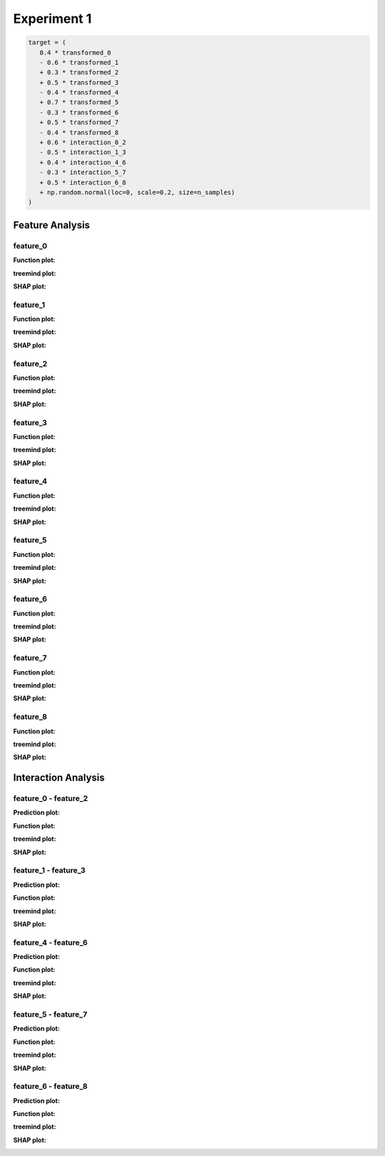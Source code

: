 Experiment 1
============

.. code-block:: python

   target = (
      0.4 * transformed_0
      - 0.6 * transformed_1
      + 0.3 * transformed_2
      + 0.5 * transformed_3
      - 0.4 * transformed_4
      + 0.7 * transformed_5
      - 0.3 * transformed_6
      + 0.5 * transformed_7
      - 0.4 * transformed_8
      + 0.6 * interaction_0_2
      - 0.5 * interaction_1_3
      + 0.4 * interaction_4_6
      - 0.3 * interaction_5_7
      + 0.5 * interaction_6_8
      + np.random.normal(loc=0, scale=0.2, size=n_samples)
   )

Feature Analysis
^^^^^^^^^^^^^^^^^

feature_0
""""""""""

**Function plot:**

.. image:: ../_static/experiments/experiment_1/feature_0_real.png
   :alt: Contribution of feature 0
   :width: 600px

**treemind plot:**

.. image:: ../_static/experiments/experiment_1/feature_0_treemind.png
   :alt: treemind's extracted values for feature 0
   :width: 600px

**SHAP plot:**

.. image:: ../_static/experiments/experiment_1/feature_0_shap.png
   :alt: SHAP values for feature 0
   :width: 600px

feature_1
""""""""""

**Function plot:**

.. image:: ../_static/experiments/experiment_1/feature_1_real.png
   :alt: Contribution of feature 1
   :width: 600px

**treemind plot:**

.. image:: ../_static/experiments/experiment_1/feature_1_treemind.png
   :alt: treemind's extracted values for feature 1
   :width: 600px

**SHAP plot:**

.. image:: ../_static/experiments/experiment_1/feature_1_shap.png
   :alt: SHAP values for feature 1
   :width: 600px

feature_2
""""""""""

**Function plot:**

.. image:: ../_static/experiments/experiment_1/feature_2_real.png
   :alt: Contribution of feature 2
   :width: 600px

**treemind plot:**

.. image:: ../_static/experiments/experiment_1/feature_2_treemind.png
   :alt: treemind's extracted values for feature 2
   :width: 600px

**SHAP plot:**

.. image:: ../_static/experiments/experiment_1/feature_2_shap.png
   :alt: SHAP values for feature 2
   :width: 600px

feature_3
""""""""""

**Function plot:**

.. image:: ../_static/experiments/experiment_1/feature_3_real.png
   :alt: Contribution of feature 3
   :width: 600px

**treemind plot:**

.. image:: ../_static/experiments/experiment_1/feature_3_treemind.png
   :alt: treemind's extracted values for feature 3
   :width: 600px

**SHAP plot:**

.. image:: ../_static/experiments/experiment_1/feature_3_shap.png
   :alt: SHAP values for feature 3
   :width: 600px

feature_4
""""""""""

**Function plot:**

.. image:: ../_static/experiments/experiment_1/feature_4_real.png
   :alt: Contribution of feature 4
   :width: 600px

**treemind plot:**

.. image:: ../_static/experiments/experiment_1/feature_4_treemind.png
   :alt: treemind's extracted values for feature 4
   :width: 600px

**SHAP plot:**

.. image:: ../_static/experiments/experiment_1/feature_4_shap.png
   :alt: SHAP values for feature 4
   :width: 600px

feature_5  
""""""""""

**Function plot:** 

.. image:: ../_static/experiments/experiment_1/feature_5_real.png  
   :alt: Contribution of feature 5  
   :width: 600px  

**treemind plot:**  

.. image:: ../_static/experiments/experiment_1/feature_5_treemind.png  
   :alt: treemind's extracted values for feature 5  
   :width: 600px  

**SHAP plot:**  

.. image:: ../_static/experiments/experiment_1/feature_5_shap.png  
   :alt: SHAP values for feature 5  
   :width: 600px  


feature_6  
""""""""""

**Function plot:**  

.. image:: ../_static/experiments/experiment_1/feature_6_real.png  
   :alt: Contribution of feature 6  
   :width: 600px  

**treemind plot:**  

.. image:: ../_static/experiments/experiment_1/feature_6_treemind.png  
   :alt: treemind's extracted values for feature 6  
   :width: 600px  

**SHAP plot:**  

.. image:: ../_static/experiments/experiment_1/feature_6_shap.png  
   :alt: SHAP values for feature 6  
   :width: 600px  


feature_7  
""""""""""

**Function plot:**  

.. image:: ../_static/experiments/experiment_1/feature_7_real.png  
   :alt: Contribution of feature 7  
   :width: 600px  

**treemind plot:**  

.. image:: ../_static/experiments/experiment_1/feature_7_treemind.png  
   :alt: treemind values for feature 7  
   :width: 600px 

**SHAP plot:**  

.. image:: ../_static/experiments/experiment_1/feature_7_shap.png  
   :alt: SHAP values for feature 7  
   :width: 600px  

feature_8
""""""""""

**Function plot:**

.. image:: ../_static/experiments/experiment_1/feature_8_real.png
   :alt: Contribution of feature 8
   :width: 600px

**treemind plot:**

.. image:: ../_static/experiments/experiment_1/feature_8_treemind.png
   :alt: treemind's extracted values for feature 8
   :width: 600px

**SHAP plot:**

.. image:: ../_static/experiments/experiment_1/feature_8_shap.png
   :alt: SHAP values for feature 8
   :width: 600px



Interaction Analysis
^^^^^^^^^^^^^^^^^^^^^

feature_0 - feature_2 
"""""""""""""""""""""

**Prediction plot:**  

.. image:: ../_static/experiments/experiment_1/interaction_0_2_pred.png  
   :alt: Prediction values between feature 0 and feature 2
   :width: 600px  

**Function plot:**  

.. image:: ../_static/experiments/experiment_1/interaction_0_2_real_1.png  
   :alt: Actual interaction values between feature 0 and feature 2
   :width: 600px  

.. image:: ../_static/experiments/experiment_1/interaction_0_2_real_2.png  
   :alt: Actual interaction values between feature 0 and feature 2
   :width: 600px  

**treemind plot:**  

.. image:: ../_static/experiments/experiment_1/interaction_0_2_treemind.png  
   :alt: treemind interaction values between feature 0 and feature 2
   :width: 600px  

**SHAP plot:**  

.. image:: ../_static/experiments/experiment_1/interaction_0_2_shap.png  
   :alt: SHAP interaction values between feature 0 and feature 2
   :width: 600px  

feature_1 - feature_3  
"""""""""""""""""""""""

**Prediction plot:**  

.. image:: ../_static/experiments/experiment_1/interaction_1_3_pred.png  
   :alt: Prediction values between feature 1 and feature 3
   :width: 600px  

**Function plot:**  

.. image:: ../_static/experiments/experiment_1/interaction_1_3_real_1.png  
   :alt: Actual interaction values between feature 1 and feature 3  
   :width: 600px  


.. image:: ../_static/experiments/experiment_1/interaction_1_3_real_2.png  
   :alt: Actual interaction values between feature 1 and feature 3  
   :width: 600px  


**treemind plot:**  

.. image:: ../_static/experiments/experiment_1/interaction_1_3_treemind.png  
   :alt: treemind interaction values between feature 1 and feature 3  
   :width: 600px  

**SHAP plot:**  

.. image:: ../_static/experiments/experiment_1/interaction_1_3_shap.png  
   :alt: SHAP interaction values between feature 1 and feature 3  
   :width: 600px  

feature_4 - feature_6 
"""""""""""""""""""""""

**Prediction plot:**  

.. image:: ../_static/experiments/experiment_1/interaction_4_6_pred.png  
   :alt: Prediction values between feature 4 and feature 6
   :width: 600px  

**Function plot:**  

.. image:: ../_static/experiments/experiment_1/interaction_4_6_real_1.png  
   :alt: Actual interaction values between feature 4 and feature 6 
   :width: 600px  

.. image:: ../_static/experiments/experiment_1/interaction_4_6_real_2.png  
   :alt: Actual interaction values between feature 4 and feature 6
   :width: 600px  


**treemind plot:**  

.. image:: ../_static/experiments/experiment_1/interaction_4_6_treemind.png  
   :alt: treemind interaction values between feature 4 and feature 6
   :width: 600px  

**SHAP plot:**  

.. image:: ../_static/experiments/experiment_1/interaction_4_6_shap.png  
   :alt: SHAP interaction values between feature 4 and feature 6
   :width: 600px  

feature_5 - feature_7  
"""""""""""""""""""""""

**Prediction plot:**  

.. image:: ../_static/experiments/experiment_1/interaction_5_7_pred.png  
   :alt: Prediction values between feature 5 and feature 7
   :width: 600px  

**Function plot:**  

.. image:: ../_static/experiments/experiment_1/interaction_5_7_real_1.png  
   :alt: Actual interaction values between feature 5 and feature 7  
   :width: 600px  

.. image:: ../_static/experiments/experiment_1/interaction_5_7_real_2.png  
   :alt: Actual interaction values between feature 5 and feature 7
   :width: 600px  

**treemind plot:**  

.. image:: ../_static/experiments/experiment_1/interaction_5_7_treemind.png  
   :alt: treemind interaction values between feature 5 and feature 7  
   :width: 600px  

**SHAP plot:**  

.. image:: ../_static/experiments/experiment_1/interaction_5_7_shap.png  
   :alt: SHAP interaction values between feature 5 and feature 7  
   :width: 600px  

feature_6 - feature_8  
"""""""""""""""""""""""

**Prediction plot:**  

.. image:: ../_static/experiments/experiment_1/interaction_6_8_pred.png  
   :alt: Prediction values between feature 6 and feature 8
   :width: 600px  

**Function plot:**  

.. image:: ../_static/experiments/experiment_1/interaction_6_8_real_1.png  
   :alt: Actual interaction values between feature 6 and feature 8
   :width: 600px  

.. image:: ../_static/experiments/experiment_1/interaction_6_8_real_2.png  
   :alt: Actual interaction values between feature 6 and feature 8  
   :width: 600px  

**treemind plot:**  

.. image:: ../_static/experiments/experiment_1/interaction_6_8_treemind.png  
   :alt: treemind interaction values between feature 6 and feature 8  
   :width: 600px  

**SHAP plot:**  

.. image:: ../_static/experiments/experiment_1/interaction_6_8_shap.png  
   :alt: SHAP interaction values between feature 6 and feature 8  
   :width: 600px
